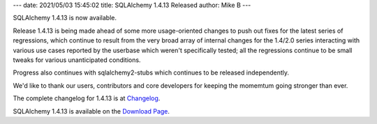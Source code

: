 ---
date: 2021/05/03 15:45:02
title: SQLAlchemy 1.4.13 Released
author: Mike B
---

SQLAlchemy 1.4.13 is now available.

Release 1.4.13 is being made ahead of some more usage-oriented changes
to push out fixes for the latest series of regressions, which continue
to result from the very broad array of internal changes for the
1.4/2.0 series interacting with various use cases reported by the userbase
which weren't specifically tested; all the regressions continue to be small
tweaks for various unanticipated conditions.

Progress also continues with sqlalchemy2-stubs which continues to be
released independently.

We'd like to thank our users, contributors and core developers for keeping
the momemtum going stronger than ever.

The complete changelog for 1.4.13 is at `Changelog </changelog/CHANGES_1_4_13>`_.

SQLAlchemy 1.4.13 is available on the `Download Page </download.html>`_.


